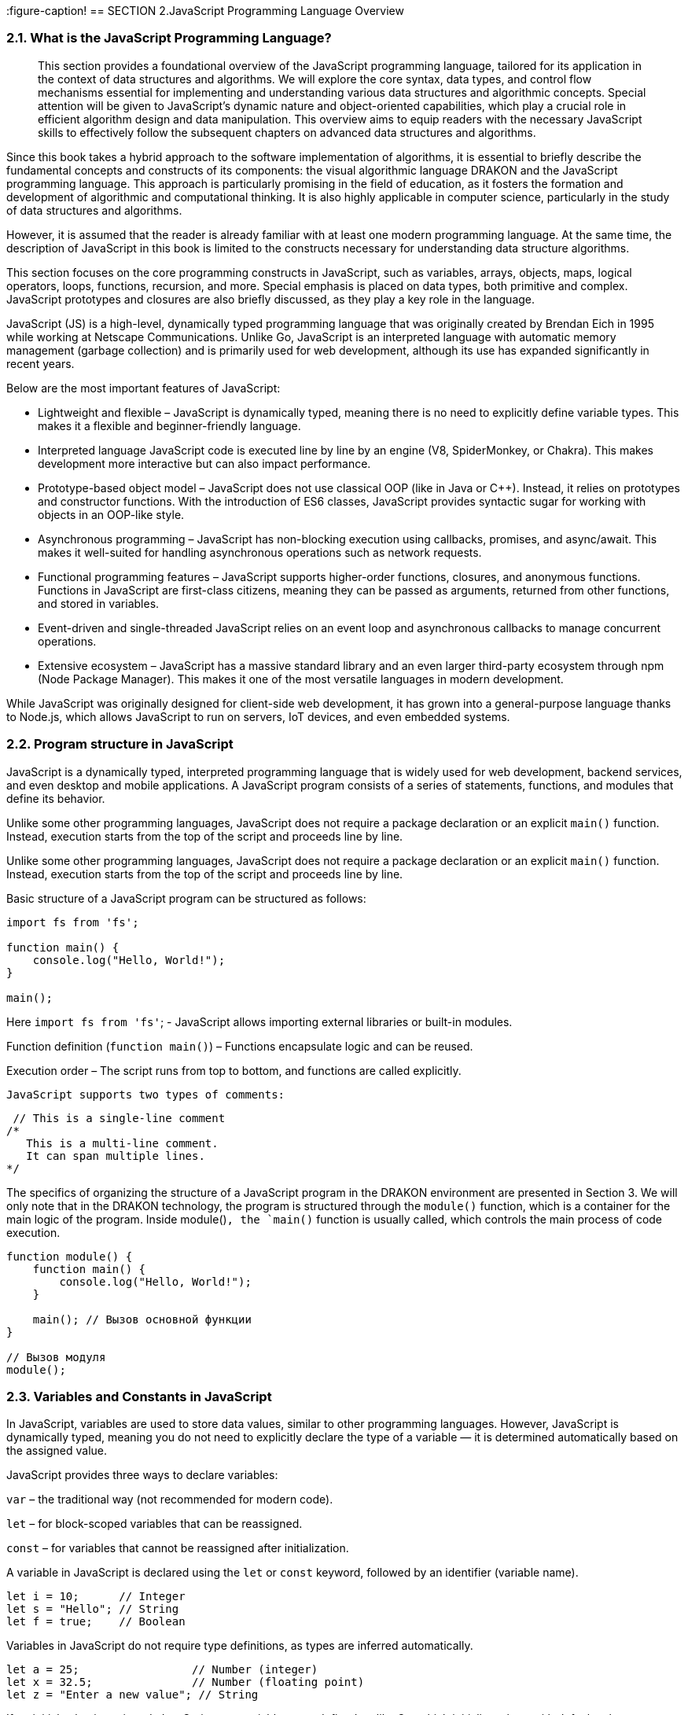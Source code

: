 :imagesdir: docs-src/modules/section-2/assets/images
[.text-justify]
:figure-caption!
== SECTION 2.JavaScript Programming Language Overview

=== 2.1. What is the JavaScript Programming Language?

[abstract]
This section provides a foundational overview of the JavaScript programming language, tailored for its application in the context of data structures and algorithms. We will explore the core syntax, data types, and control flow mechanisms essential for implementing and understanding various data structures and algorithmic concepts. Special attention will be given to JavaScript's dynamic nature and object-oriented capabilities, which play a crucial role in efficient algorithm design and data manipulation. This overview aims to equip readers with the necessary JavaScript skills to effectively follow the subsequent chapters on advanced data structures and algorithms.

Since this book takes a hybrid approach to the software implementation of algorithms, it is essential to briefly describe the fundamental concepts and constructs of its components: the visual algorithmic language DRAKON and the JavaScript programming language. This approach is particularly promising in the field of education, as it fosters the formation and development of algorithmic and computational thinking. It is also highly applicable in computer science, particularly in the study of data structures and algorithms.

However, it is assumed that the reader is already familiar with at least one modern programming language. At the same time, the description of JavaScript in this book is limited to the constructs necessary for understanding data structure algorithms.

This section focuses on the core programming constructs in JavaScript, such as variables, arrays, objects, maps, logical operators, loops, functions, recursion, and more. Special emphasis is placed on data types, both primitive and complex. JavaScript prototypes and closures are also briefly discussed, as they play a key role in the language.

JavaScript (JS) is a high-level, dynamically typed programming language that was originally created by Brendan Eich in 1995 while working at Netscape Communications. Unlike Go, JavaScript is an interpreted language with automatic memory management (garbage collection) and is primarily used for web development, although its use has expanded significantly in recent years.

Below are the most important features of JavaScript:

* Lightweight and flexible – JavaScript is dynamically typed, meaning there is no need to explicitly define variable types. This makes it a flexible and beginner-friendly language.
* Interpreted language JavaScript code is executed line by line by an engine (V8, SpiderMonkey, or Chakra). This makes development more interactive but can also impact performance.
* Prototype-based object model – JavaScript does not use classical OOP (like in Java or C++). Instead, it relies on prototypes and constructor functions. With the introduction of ES6 classes, JavaScript provides syntactic sugar for working with objects in an OOP-like style.
* Asynchronous programming – JavaScript has non-blocking execution using callbacks, promises, and async/await. This makes it well-suited for handling asynchronous operations such as network requests.
* Functional programming features – JavaScript supports higher-order functions, closures, and anonymous functions. Functions in JavaScript are first-class citizens, meaning they can be passed as arguments, returned from other functions, and stored in variables.
* Event-driven and single-threaded JavaScript relies on an event loop and asynchronous callbacks to manage concurrent operations.
* Extensive ecosystem – JavaScript has a massive standard library and an even larger third-party ecosystem through npm (Node Package Manager). This makes it one of the most versatile languages in modern development.

While JavaScript was originally designed for client-side web development, it has grown into a general-purpose language thanks to Node.js, which allows JavaScript to run on servers, IoT devices, and even embedded systems.

=== 2.2. Program structure in JavaScript

JavaScript is a dynamically typed, interpreted programming language that is widely used for web development, backend services, and even desktop and mobile applications. A JavaScript program consists of a series of statements, functions, and modules that define its behavior.

Unlike some other programming languages, JavaScript does not require a package declaration or an explicit `main()` function. Instead, execution starts from the top of the script and proceeds line by line.

Unlike some other programming languages, JavaScript does not require a package declaration or an explicit `main()` function. Instead, execution starts from the top of the script and proceeds line by line.

Basic structure of a JavaScript program can be structured as follows:

[source,javascript]
----

import fs from 'fs'; 

function main() {
    console.log("Hello, World!");
}

main();
----

Here  `import fs from 'fs'`; - JavaScript allows importing external libraries or built-in modules.

Function definition (`function main()`) – Functions encapsulate logic and can be reused. 

Execution order – The script runs from top to bottom, and functions are called explicitly.

 JavaScript supports two types of comments:

[source,javascript]
----
 // This is a single-line comment
/*
   This is a multi-line comment.
   It can span multiple lines.
*/
----

The specifics of organizing the structure of a JavaScript program in the DRAKON environment are presented in Section 3. We will only note that in the DRAKON technology, the program is structured through the `module()` function, which is a container for the main logic of the program. Inside module()`, the `main()` function is usually called, which controls the main process of code execution.

[source,javascript]
----
function module() {
    function main() {
        console.log("Hello, World!");
    }
    
    main(); // Вызов основной функции
}

// Вызов модуля
module();
----

=== 2.3. Variables and Constants in JavaScript

In JavaScript, variables are used to store data values, similar to other programming languages. However, JavaScript is dynamically typed, meaning you do not need to explicitly declare the type of a variable — it is determined automatically based on the assigned value.

JavaScript provides three ways to declare variables:

`var` – the traditional way (not recommended for modern code).

`let` – for block-scoped variables that can be reassigned.

`const` – for variables that cannot be reassigned after initialization.

A variable in JavaScript is declared using the `let` or `const` keyword, followed by an identifier (variable name).

[source,javascript]
----
let i = 10;      // Integer
let s = "Hello"; // String
let f = true;    // Boolean
----

Variables in JavaScript do not require type definitions, as types are inferred automatically.

[source,javascript]
----
let a = 25;                 // Number (integer)
let x = 32.5;               // Number (floating point)
let z = "Enter a new value"; // String
----

If no initial value is assigned, JavaScript sets variables to undefined, unlike Go, which initializes them with default values.

In JavaScript, multiple variables can be declared and initialized in one line, separated by commas:

[source,javascript]
----
let a = 100, b = 200, c = 300;
----

JavaScript allows reassigning variables to different types:

[source,javascript]
----
let value = 10;    // Initially a number
value = "text";    // Now a string
value = true;      // Now a boolean
----

JavaScript allows implicit variable declaration (not recommended):

[source,javascript]
----
x = 2.5; // Automatically declared as a global variable (avoid this!)
----

Variable names in JavaScript must follow certain rules:

✅ Can contain letters, digits, $, and _ (but no spaces).

✅ Cannot start with a digit.

✅ Are case-sensitive (myVar and myvar are different).

✅ Use camelCase naming convention (userName, totalPrice).

Constants are declared using const, meaning their values cannot be changed after initialization:

[source,javascript]
----
const item = "name";
const n = 25;
const y = 45.5;
----

=== 2.4. Input and output

In JavaScript, input and output operations differ significantly from those in compiled languages. Since JavaScript was initially designed for the web, it does not have built-in functions for reading user input from the terminal. Similarly, JavaScript outputs data using `console.log()`, which prints values to the console.

==== 2.4.1. Output in JavaScript

JavaScript provides several ways to display information:

a) Basic Output to Console

[source,javascript]
----
console.log("Hello"); // Output without a newline
console.log("Hello", 23); // Output multiple values with spaces
console.log(`The salary is $${32000}`); // Using template literals
----

It should be noted, that `console.log()`automatically adds a newline unless specified otherwise.

b) Formatted output using `console.log()`

JavaScript provides formatted output:

[source,javascript]
----
onsole.log("Hello %d", 23); // Equivalent to Go's fmt.Printf("Hello %d", 23)
console.log("Name: %s, Salary: %d", "Smith", 32000);
----

c) Using template literals (Recommended)

Template String provide an easy way to interpolate variables and expressions into strings.

[source,javascript]
----
let name = "Smith";
let salary = 32000;
console.log(`The salary of ${name} is $${salary}`);
----
 
Template literals (``) automatically replace variables inside ${}.

==== 2.4.2. Input in JavaScript

JavaScript does not have built-in input functions for reading user data from the terminal. Instead, input depends on the execution environment:

a) Input in the Browser (Using prompt())

In client-side JavaScript, `prompt()` can be used to get user input:

[source,javascript]
----
let name = prompt("Enter last name:");
let salary = prompt("Enter salary:");
console.log(`Salary of ${name} is $${salary}`);
----

Function `prompt()` always returns a string, so numbers must be converted using `parseInt()` or `parseFloat()`:

[source,javascript]
----
let salary = parseInt(prompt("Enter salary:"));
----

let salary = parseInt(prompt("Enter salary:"));

b) Input in Node.js (Using readline)

If running JavaScript in Node.js, we use the readline module to handle user input:

[source,javascript]
----
const readline = require("readline");

const q = readline.createInterface({
    input: process.stdin,
    output: process.stdout
});

q.question("Enter last name: ", function(name) {
    q.question("Enter salary: ", function(salary) {
        console.log(`Salary of ${name} is $${salary}`);
        q.close();
    });
});
----

To summarize:

[options="header"]
|===
| Feature             | JavaScript (Browser)   | JavaScript (Node.js)
| Output (Console)    | `console.log()`       | `console.log()`
| Formatted Output    | Template literals (` `` `) | Template literals (` `` `)
| Basic Input         | `prompt()`            | `readline` module
| Number Input       | `parseInt(prompt())`   | `parseInt(input)`
|===


=== 2.5. Decision-Making Operators in JavaScript

In programming, decision-making operators allow a program to choose different execution paths based on conditions. JavaScript provides several control structures for decision-making:

Conditional branching: `if-else, switch-case`.

Loops for repeating actions: `for, while, do-while`.

Control flow statements:`break, continue, return`.


==== 2.5.1. Conditional Statement if-else

The `if-else` statement allows executing different blocks of code depending on a condition.

Syntax of `if-else` in JavaScript:


[source,javascript]
----
if (condition) {
    // Code executes if the condition is true
} else {
    // Code executes if the condition is false
}
----

For single-line conditions, curly braces {} can be omitted.

Example of if-else Usage:

[source,javascript]
----
let ID = "Apple";

if (ID === "Apple") {
    console.log("Enter your login and password");
} else if (ID === "Google") {
    console.log("Your operating system is not supported");
} else {
    console.log("Input error");
}
----
Key points:

Use `===` instead of `==` to check for equality (strict comparison).

The `else if` block allows multiple conditions.

The `else` block executes if none of the conditions are met.

A representation of this design in Drakon-technology is shown in the next section.


==== 2.5.2. `switch` Statement

The switch statement provides a simpler way to compare a variable with multiple values.

Syntax of `switch-case` in JavaScript:

[source,javascript]
----
switch (expression) {
    case value1:
        // Code for case 1
        break;
    case value2:
        // Code for case 2
        break;
    default:
        // Code if no cases match
}
----

The `break` statement prevents fall-through execution.

Example of `switch-case` Usage:

[source,javascript]
----
let ID = "Apple";

switch (ID) {
    case "Apple":
        console.log("Enter your username and password");
        break;
    case "Google":
        console.log("Your operating system is not supported");
        break;
    default:
        console.log("Input error");
}
----

Key points:

The switch statement checks the ID variable.

The break statement ensures only one case executes.

The default block runs if none of the cases match.


==== 2.5.3. Loops in JavaScript

JavaScript supports multiple loop types for repeating actions.

1️⃣ Classic `for` Loop
[source,javascript]
----
for (let i = 0; i < 8; i++) {
    console.log(i);
}
----

2️⃣ `while` Loop (Preconditioned Loop)

Executes as long as the condition is true:
[source,javascript]
----
let count = 10;

while (count > 0) {
    console.log(count);
    count--;
}
----

3️⃣ `do-while` Loop

Ensures the loop executes at least once, even if the condition is false.

[source,javascript]
----
let num = 5;

do {
    console.log(num);
    num--;
} while (num > 0);
----

To summarize:

[options="header"]
|===
| Feature	|JavaScript Equivalent
|Conditional statement	|if-else
|Multiple condition checking	|switch-case
|Loop with counter	|for loop
|Loop with condition	|while loop
|Guaranteed execution loop	|do-while loop
|===

=== 2.6. Looping Through Ranges in JavaScript

In JavaScript, loops allow iterating over collections such as arrays, objects, and maps. JavaScript provides several ways to loop through a range of values or iterate over arrays, objects, and maps.

==== 2.6.1. Iterating Over Arrays Using `for-of`

JavaScript provides the `for-of` loop to iterate over arrays and other iterable objects.

Syntax of `for-of` in JavaScript:

[source,javascript]
----
for (let element of iterable) {
    // Code to execute for each element
}
----

Example: Summing an Array:

[source,javascript]
----
let nums = [2, 3, 4];
let sum = 0;

for (let num of nums) {
    sum += num;
}

console.log("Sum:", sum);
----

==== 2.6.2. Iterating Over an Array with Indexes (forEach)

If we need both the index and value, we can use `forEach`:

[source,javascript]
----
let nums = [2, 3, 4];

nums.forEach((num, index) => {
    if (num === 3) {
        console.log("Index:", index);
    }
});
----

==== 2.6.3. Iterating Over Objects Using `for-in`

JavaScript does not have a built-in range keyword, but it provides for-in to iterate over object properties (similar to key-value pairs).

 Example: Iterating Over an Object:

[source,javascript]
----
 let capitals = {
    ca: "Paris",
    co: "France"
};

for (let key in capitals) {
    console.log(`${key} -> ${capitals[key]}`);
}
----

==== 2.6.4. Iterating Over Maps Using `forEach()` and `for-of`

For Map objects, we use `forEach()` or `for-of` with `.entries()`.

 Example: Iterating Over a Map:
[source,javascript]
----
 let capitals = new Map([
    ["ca", "Paris"],
    ["co", "France"]
]);

for (let [key, value] of capitals.entries()) {
    console.log(`${key} -> ${value}`);
}
----

==== 2.6.5. Iterating Over Keys Only
If we only need the keys:
[source,javascript]
----
for (let key of capitals.keys()) {
    console.log("Key:", key);
}
----

To summarize:

[options="header"]
|===
|JavaScript Equivalent	|Usage
|for-of	|Iterating over arrays (values only)
|forEach()	|Iterating over arrays with index & value
|for-in	|Iterating over object keys
|.entries() with for-of	|Iterating over maps (key-value pairs)
|.keys() with for-of	|Iterating over map keys only
|===

=== 2.7. Data Types in JavaScript

Data types define the kind of values that variables can store in a program. They also determine the operations that can be performed on the data.

JavaScript has dynamic typing, meaning that variables do not have a fixed type but are assigned a type based on their value.

The main categories of data types in JavaScript include:

Primitive Types: Numbers, strings, booleans, null, undefined, Symbol, and BigInt.
Reference Types: Objects, arrays, functions, and maps.

==== 2.7.1. Primitive Data Types
a) Numeric Data Types
JavaScript uses a single number type (Number) for both integers and floating-point values.

Example: Declaring Numeric Variables
[source,javascript]
----
let integerNumber = 42;     // Integer
let floatingPoint = 3.14;   // Floating-point number
----

JavaScript also supports `BigInt`, a special type for working with very large integers.

[source,javascript]
----
let bigNumber = 9007199254740991n; // BigInt type (suffix 'n' is required)
----

Numeric Limits
The maximum and minimum values for numbers are stored in constants:

[source,javascript]
----
console.log(Number.MAX_SAFE_INTEGER); // 9007199254740991
console.log(Number.MIN_SAFE_INTEGER); // -9007199254740991
console.log(Number.MAX_VALUE); // 1.7976931348623157e+308
console.log(Number.MIN_VALUE); // 5e-324
----

Key Points:

Number type covers both integers and floating-point values.
BigInt allows working with very large integers beyond Number.MAX_SAFE_INTEGER.
JavaScript automatically converts between integer and floating-point when needed.

b) String Variables and Constants
A string in JavaScript is a sequence of characters enclosed in single quotes ('), double quotes ("), or backticks (`` for template literals).

🔹 Declaring String Variables

[source,javascript]
----
let greeting = "Hello, World";   // Double quotes
let name = 'John';               // Single quotes
let message = `Hello, ${name}`;  // Template literals (ES6+)
----

📌 Key features

Strings are immutable (modifying a string creates a new string).
Template literals allow embedding variables using ${} inside backticks (``).

🔹 String Length and Character Access

[source,javascript]
----
console.log(greeting.length); // 12
console.log(greeting[0]); // 'H'
console.log(greeting.charCodeAt(0)); // Unicode code of 'H' (72)
----

🔹 Unicode Representation (Hex Output)
To get the hexadecimal representation of characters:

[source,javascript]
----
for (let i = 0; i < greeting.length; i++) {
    console.log(greeting.charCodeAt(i).toString(16));
}
----

📌 Key features:

The length property returns the number of characters in a string.
`charCodeAt(i)` provides the Unicode value of a character.

==== c) Boolean Variables and Constants
Boolean values are either true or false. They are commonly used in comparisons and conditional logic.

🔹 Declaring Boolean Variables

[source,javascript]
----
let isJavaScriptFun = true;
let isWeekend = false;
----

🔹 Boolean Expressions

[source,javascript]
----
let x = 5, y = 8;
console.log("x == y:", x == y);   // false
console.log("x != y:", x != y);   // true
console.log("x < y:", x < y);     // true
console.log("x > y:", x > y);     // false
console.log("x <= y:", x <= y);   // true
console.log("x >= y:", x >= y);   // false
----

📌 Key features:

Booleans are mainly used for conditional logic (if statements, loops, etc.).

The comparison operators (==, !=, <, >, <=, >=) return boolean values.


To summarize:

[options="header"]
|=== 
|Data Type	|Example	|Description
|Number	|let x = 10;	|Holds integer or floating-point values.
|BigInt	|let y = 12345678901234567890n;	|Used for extremely large integers.
|String	|let s = "Hello";	|Sequence of characters.
|Boolean	|let isTrue = true;	|Holds true or false.
|Undefined	|let x;	|Variable is declared but not assigned a value.
|Null	|let y = null;	|Represents an intentional absence of value.
|=== 

=== 2.8. Composite Data Types in JavaScript
JavaScript provides composite data types to store and manipulate collections of data and complex structures. The most commonly used composite types are:

    * Arrays – Ordered collections of elements.
    * Objects – Key-value pairs that represent complex data structures.
    * Maps – Key-value storage with enhanced capabilities.

====  2.8.1. Arrays

An array is an ordered collection of elements, where each element is indexed numerically, starting from 0. Arrays in JavaScript are dynamic, meaning they can grow and shrink in size.

🔹 Declaring and Initializing Arrays
[source,javascript]
----
let numbers = [10, 20, 30, 40];  // Array with 4 elements
console.log(numbers[0]);  // Access first element (10)
console.log(numbers.length); // Array length (4)
----

📌 Key features:

    * Arrays are zero-indexed (array[0] is the first element).
    * The .length property returns the number of elements.
    * Arrays can store multiple types of values:
[source,javascript]
----
let mixedArray = [42, "text", true, null];
----

🔹 Adding and Removing Elements

[source,javascript]
----
let fruits = ["Apple", "Banana"];
fruits.push("Orange");  // Add element to the end
fruits.pop();  // Remove last element
fruits.unshift("Grapes"); // Add to the beginning
fruits.shift();  // Remove first element
console.log(fruits);
----

📌 JavaScript arrays are flexible – they can grow, shrink, and store mixed data types.

==== 2.8.2. Objects

An object is a collection of key-value pairs, where each key is a property that stores a value.

🔹 Declaring an Object
[source,javascript]
----
let employee = {
    firstName: "Max",
    lastName: "Smith",
    age: 42,
    phone: 123456789,
    salary: 34000,
    address: "Amarillo"
};

console.log(`Employee: ${employee.firstName} ${employee.lastName}`);
console.log(`Salary: $${employee.salary}`);
----

📌 Key features:

Properties are accessed using dot notation (object.property) or bracket notation (object["property"]).
Objects store heterogeneous data (unlike arrays).

🔹 Updating and Adding Properties

[source,javascript]
----
employee.age = 43;  // Updating a property
employee.department = "IT";  // Adding a new property
console.log(employee);
----

==== 2.8.3. Map

[source,javascript]
----
let capitals = new Map([
    ["France", "Paris"],
    ["Germany", "Berlin"]
]);

console.log(capitals.get("France"));  // Access value by key
capitals.set("Spain", "Madrid");  // Add new key-value pair
console.log(capitals);
----

📌 Maps vs. Objects

* Objects use only strings as keys, while Maps can use any type of key.
* Maps maintain key order, whereas objects do not guarantee order.

To summarize:

[options="header"]
|===
|Data |Example	|Description
|Array	|`let arr = [1, 2, 3];`	|Ordered collection of elements.
|Object	|`let obj = { name: "Max" };`	|Collection of key-value pairs.
|Map	|`let map = new Map();`	|Advanced key-value storage.
|===

=== 2.9. Inheritance, encapsulation and polymorphism in JavaScript

==== 2.9.1. General features of OOP

Inheritance, encapsulation and polymorphism are the three pillars of object-oriented programming (OOP) that play a key role in modern programming languages. They help create more modular, flexible and supported code.

Core OOP principles and their roles:

🔹 Inheritance:

✅ Allows creating new classes (subclasses) based on existing ones (superclasses), inheriting their properties and methods.

✅ Promotes code reuse and the creation of class hierarchies.

✅ In JavaScript, inheritance is implemented through prototypes or using classes (ES6).

🔹 Encapsulation:

✅ Hides internal implementation details of a class and provides access to them only through public methods.

✅ Protects data from unauthorized access and enhances code reliability.

✅ In JavaScript, encapsulation is achieved through closures or modules.

🔹 Polymorphism:

✅ Enables objects of different classes with a common interface to behave differently.

✅ Makes code more flexible and adaptable to changes.

✅ In JavaScript, polymorphism is implemented through dynamic typing and method overriding.
JavaScript examples with factory functions:

==== 2.9.2. Implementing OOP principles using factory functions

Factory functions provide a flexible and powerful way to implement OOP principles in JavaScript.
Using factory functions, helps to prevent the problems of classical prototypical inheritance.
With the help of factory functions, you can use object composition, which in many cases is a more flexible solution than inheritance.

. Encapsulation with factory functions: 

In this book, the specified OOP principles are implemented based on the use of factory functions.

[source,javascript]
----
function createPerson(name, age) {
  let _name = name; // private variable
  let _age = age; // private variable

  return {
    getName: function() {
      return _name;
    },
    getAge: function() {
      return _age;
    },
    setAge: function(newAge) {
      if (newAge > 0 && newAge < 150) {
        _age = newAge;
      }
    }
  };
}

const person = createPerson("Ivan", 30);
console.log(person.getName()); // Output: Ivan
person.setAge(31);
console.log(person.getAge()); // Output: 31
// console.log(person._age); // Error: _age is not accessible from outside
----

. Composition (alternative to inheritance) with factory functions:

[source,javascript]
----
const canBark = (state) => ({
  bark: () => console.log("Woof!")
});

const canWalk = (state) => ({
  walk: () => console.log("Walking...")
});

const createDog = (name) => {
  let state = {
    name: name
  };
  return Object.assign(
    {},
    state,
    canBark(state),
    canWalk(state)
  );
};

const dog = createDog("Bobik");
dog.bark(); // Output: Woof!
dog.walk(); // Output: Walking...
----

. Polymorphism with factory functions:

[source,javascript]
----
const createCircle = (radius) => ({
  calculateArea: () => Math.PI * radius * radius
});

const createSquare = (side) => ({
  calculateArea: () => side * side
});

function printArea(shape) {
  console.log("Area:", shape.calculateArea());
}

const circle = createCircle(5);
const square = createSquare(4);

printArea(circle); // Output: Area: 78.53981633974483
printArea(square); // Output: Area: 16
---- 

